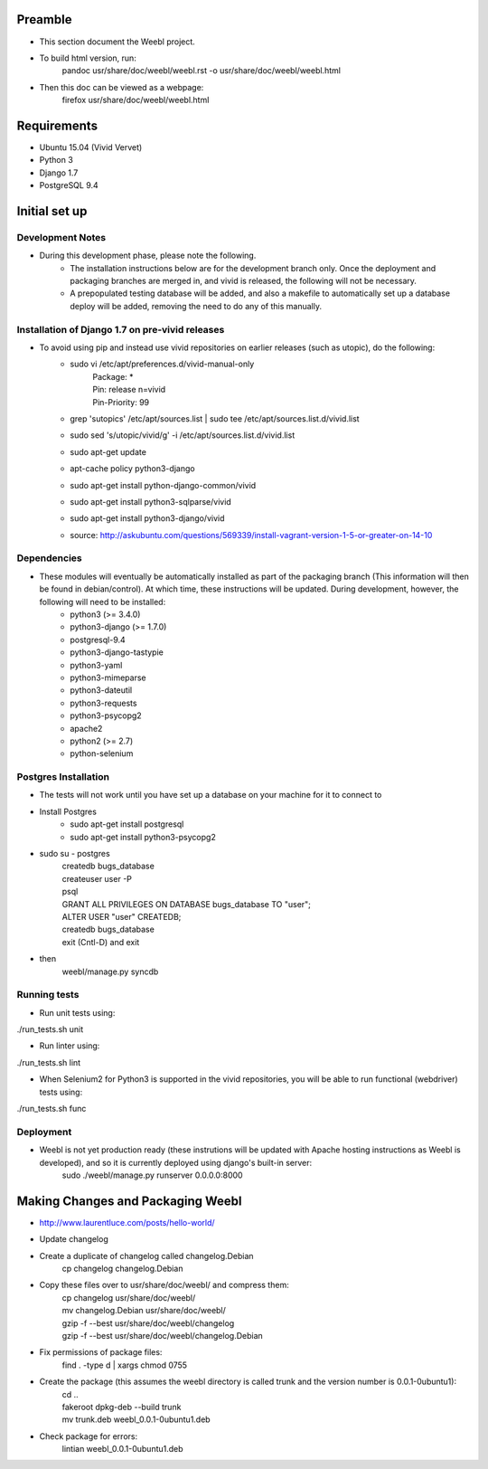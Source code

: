 Preamble
========

- This section document the Weebl project. 
- To build html version, run:
    | pandoc usr/share/doc/weebl/weebl.rst -o usr/share/doc/weebl/weebl.html
- Then this doc can be viewed as a webpage:
    | firefox usr/share/doc/weebl/weebl.html

Requirements
============

- Ubuntu 15.04 (Vivid Vervet)
- Python 3
- Django 1.7
- PostgreSQL 9.4

Initial set up
==============

Development Notes
~~~~~~~~~~~~~~~~~

- During this development phase, please note the following.
    - The installation instructions below are for the development branch only. Once the deployment and packaging branches are merged in, and vivid is released, the following will not be necessary.
    - A prepopulated testing database will be added, and also a makefile to automatically set up a database deploy will be added, removing the need to do any of this manually.


Installation of Django 1.7 on pre-vivid releases
~~~~~~~~~~~~~~~~~~~~~~~~~~~~~~~~~~~~~~~~~~~~~~~~

- To avoid using pip and instead use vivid repositories on earlier releases (such as utopic), do the following: 
    - sudo vi /etc/apt/preferences.d/vivid-manual-only 
        | Package: * 
        | Pin: release n=vivid 
        | Pin-Priority: 99  
        
    - grep '\sutopic\s' /etc/apt/sources.list | sudo tee /etc/apt/sources.list.d/vivid.list
    - sudo sed 's/utopic/vivid/g' -i /etc/apt/sources.list.d/vivid.list 
    - sudo apt-get update 
    - apt-cache policy python3-django 
    - sudo apt-get install python-django-common/vivid 
    - sudo apt-get install python3-sqlparse/vivid 
    - sudo apt-get install python3-django/vivid 
    - source: http://askubuntu.com/questions/569339/install-vagrant-version-1-5-or-greater-on-14-10

Dependencies
~~~~~~~~~~~~

- These modules will eventually be automatically installed as part of the packaging branch (This information will then be found in debian/control). At which time, these instructions will be updated. During development, however, the following will need to be installed:
    - python3 (>= 3.4.0) 
    - python3-django (>= 1.7.0) 
    - postgresql-9.4
    - python3-django-tastypie
    - python3-yaml
    - python3-mimeparse
    - python3-dateutil
    - python3-requests
    - python3-psycopg2
    - apache2
    - python2 (>= 2.7)
    - python-selenium 
     

Postgres Installation
~~~~~~~~~~~~~~~~~~~~~

- The tests will not work until you have set up a database on your machine for it to connect to
- Install Postgres
    - sudo apt-get install postgresql
    - sudo apt-get install python3-psycopg2
- sudo su - postgres
    | createdb bugs_database
    | createuser user -P
    | psql
    | GRANT ALL PRIVILEGES ON DATABASE bugs_database TO "user";
    | ALTER USER "user" CREATEDB;
    | createdb bugs_database
    | exit (Cntl-D) and exit
- then
    | weebl/manage.py syncdb

Running tests
~~~~~~~~~~~~~
 
- Run unit tests using:
| ./run_tests.sh unit
- Run linter using:
| ./run_tests.sh lint

- When Selenium2 for Python3 is supported in the vivid repositories, you will be able to run functional (webdriver) tests using:
| ./run_tests.sh func


Deployment
~~~~~~~~~~

- Weebl is not yet production ready (these instrutions will be updated with Apache hosting instructions as Weebl is developed), and so it is currently deployed using django's built-in server:
    | sudo ./weebl/manage.py runserver 0.0.0.0:8000


Making Changes and Packaging Weebl
==================================

- http://www.laurentluce.com/posts/hello-world/
- Update changelog 
- Create a duplicate of changelog called changelog.Debian
    | cp changelog changelog.Debian
- Copy these files over to usr/share/doc/weebl/ and compress them:
    | cp changelog usr/share/doc/weebl/
    | mv changelog.Debian usr/share/doc/weebl/
    | gzip -f --best usr/share/doc/weebl/changelog
    | gzip -f --best usr/share/doc/weebl/changelog.Debian    
- Fix permissions of package files:
    | find . -type d | xargs chmod 0755
- Create the package (this assumes the weebl directory is called trunk and the version number is 0.0.1-0ubuntu1):
    | cd ..
    | fakeroot dpkg-deb --build trunk
    | mv trunk.deb weebl_0.0.1-0ubuntu1.deb
- Check package for errors:
    | lintian weebl_0.0.1-0ubuntu1.deb


